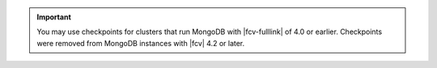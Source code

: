 .. important::

   You may use checkpoints for clusters that run MongoDB with
   |fcv-fulllink| of 4.0 or earlier. Checkpoints were removed from
   MongoDB instances with |fcv| 4.2 or later.
